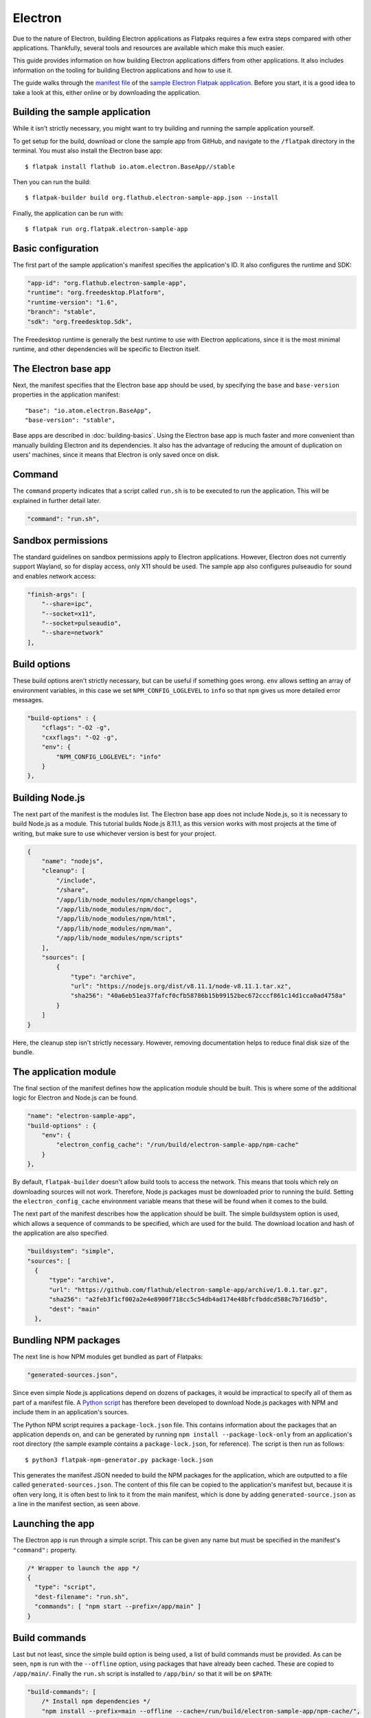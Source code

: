 Electron
========

Due to the nature of Electron, building Electron applications as Flatpaks requires a few extra steps compared with other applications. Thankfully, several tools and resources are available which make this much easier.

This guide provides information on how building Electron applications differs from other applications. It also includes information on the tooling for building Electron applications and how to use it.

The guide walks through the `manifest file <https://github.com/flathub/electron-sample-app/blob/master/flatpak/org.flathub.electron-sample-app.json>`_ of the `sample Electron Flatpak application <https://github.com/flathub/electron-sample-app>`_. Before you start, it is a good idea to take a look at this, either online or by downloading the application.


Building the sample application
-------------------------------

While it isn't strictly necessary, you might want to try building and running the sample application yourself.

To get setup for the build, download or clone the sample app from GitHub, and navigate to the ``/flatpak`` directory in the terminal. You must also install the Electron base app::

  $ flatpak install flathub io.atom.electron.BaseApp//stable

Then you can run the build::

  $ flatpak-builder build org.flathub.electron-sample-app.json --install

Finally, the application can be run with::

  $ flatpak run org.flatpak.electron-sample-app

Basic configuration
-------------------

The first part of the sample application's manifest specifies the application's ID. It also configures the runtime and SDK:

.. code-block:: json

    "app-id": "org.flathub.electron-sample-app",
    "runtime": "org.freedesktop.Platform",
    "runtime-version": "1.6",
    "branch": "stable",
    "sdk": "org.freedesktop.Sdk",

The Freedesktop runtime is generally the best runtime to use with Electron applications, since it is the most minimal runtime, and other dependencies will be specific to Electron itself.

The Electron base app
---------------------

Next, the manifest specifies that the Electron base app should be used, by specifying the ``base`` and ``base-version`` properties in the application manifest::

  "base": "io.atom.electron.BaseApp",
  "base-version": "stable",

Base apps are described in :doc:`building-basics`.  Using the Electron base app is much faster and more convenient than manually building Electron and its dependencies. It also has the advantage of reducing the amount of duplication on users' machines, since it means that Electron is only saved once on disk.

Command
-------

The ``command`` property indicates that a script called ``run.sh`` is to be executed to run the application. This will be explained in further detail later.

.. code-block:: json

  "command": "run.sh",

Sandbox permissions
-------------------

The standard guidelines on sandbox permissions apply to Electron applications. However, Electron does not currently support Wayland, so for display access, only X11 should be used. The sample app also configures pulseaudio for sound and enables network access:

.. code-block:: json

  "finish-args": [
      "--share=ipc",
      "--socket=x11",
      "--socket=pulseaudio",
      "--share=network"
  ],

Build options
-------------

These build options aren't strictly necessary, but can be useful if something goes wrong.
``env`` allows setting an array of environment variables, in this case we set ``NPM_CONFIG_LOGLEVEL`` to ``info`` so that ``npm`` gives us more detailed error messages.

.. code-block:: json

  "build-options" : {
      "cflags": "-O2 -g",
      "cxxflags": "-O2 -g",
      "env": {
          "NPM_CONFIG_LOGLEVEL": "info"
      }
  },

Building Node.js
----------------

The next part of the manifest is the modules list. The Electron base app does not include Node.js, so it is necessary to build Node.js as a module.  This tutorial builds Node.js 8.11.1, as this version works with most projects at the time of writing, but make sure to use whichever version is best for your project.

.. code-block:: json

  {
      "name": "nodejs",
      "cleanup": [
          "/include",
          "/share",
          "/app/lib/node_modules/npm/changelogs",
          "/app/lib/node_modules/npm/doc",
          "/app/lib/node_modules/npm/html",
          "/app/lib/node_modules/npm/man",
          "/app/lib/node_modules/npm/scripts"
      ],
      "sources": [
          {
              "type": "archive",
              "url": "https://nodejs.org/dist/v8.11.1/node-v8.11.1.tar.xz",
              "sha256": "40a6eb51ea37fafcf0cfb58786b15b99152bec672cccf861c14d1cca0ad4758a"
          }
      ]
  }

Here, the cleanup step isn't strictly necessary. However, removing documentation helps to reduce final disk size of the bundle.

The application module
----------------------

The final section of the manifest defines how the application module should be built. This is where some of the additional logic for Electron and Node.js can be found.

.. code-block:: json

  "name": "electron-sample-app",
  "build-options" : {
      "env": {
          "electron_config_cache": "/run/build/electron-sample-app/npm-cache"
      }
  },

By default, ``flatpak-builder`` doesn't allow build tools to access the network. This means that tools which rely on downloading sources will not work. Therefore, Node.js packages must be downloaded prior to running the build. Setting the  ``electron_config_cache`` environment variable means that these will be found when it comes to the build.

The next part of the manifest describes how the application should be built. The simple buildsystem option is used, which allows a sequence of commands to be specified, which are used for the build. The download location and hash of the application are also specified.

.. code-block:: json

  "buildsystem": "simple",
  "sources": [
    {
        "type": "archive",
        "url": "https://github.com/flathub/electron-sample-app/archive/1.0.1.tar.gz",
        "sha256": "a2feb3f1cf002a2e4e8900f718cc5c54db4ad174e48bfcfbddcd588c7b716d5b",
        "dest": "main"
    },

Bundling NPM packages
---------------------

The next line is how NPM modules get bundled as part of Flatpaks:

.. code-block:: json

  "generated-sources.json",

Since even simple Node.js applications depend on dozens of packages, it would be impractical to specify all of them as part of a manifest file. A `Python
script <https://github.com/flatpak/flatpak-builder-tools/tree/master/npm>`__
has therefore been developed to download Node.js packages with NPM and include them in an application's sources.

The Python NPM script requires a ``package-lock.json`` file. This contains information about the packages that an application depends on, and can be generated by running ``npm install --package-lock-only`` from an application's root directory (the sample example contains a ``package-lock.json``, for reference). The script is then run as follows::

  $ python3 flatpak-npm-generator.py package-lock.json

This generates the manifest JSON needed to build the NPM packages for the application, which are outputted to a file called ``generated-sources.json``. The content of this file can be copied to the application's manifest but, because it is often very long, it is often best to link to it from the main manifest, which is done by adding ``generated-source.json`` as a line in the manifest section, as seen above.

Launching the app
-----------------

The Electron app is run through a simple script. This can be given any name but must be specified in the manifest's ``"command":`` property.

.. code-block:: json

  /* Wrapper to launch the app */
  {
    "type": "script",
    "dest-filename": "run.sh",
    "commands": [ "npm start --prefix=/app/main" ]
  }

Build commands
--------------

Last but not least, since the simple build option is being used, a list of build commands must be provided. As can be seen, ``npm`` is run with the ``--offline`` option, using packages that have already been cached. These are copied to ``/app/main/``. Finally the ``run.sh`` script is installed to ``/app/bin/`` so that it will be on ``$PATH``:

.. code-block:: json

  "build-commands": [
      /* Install npm dependencies */
      "npm install --prefix=main --offline --cache=/run/build/electron-sample-app/npm-cache/",
      /* Bundle app and dependencies */
      "mkdir -p /app/main /app/bin",
      "cp -ra main/* /app/main/",
      /* Install app wrapper */
      "install run.sh /app/bin/"
  ]


